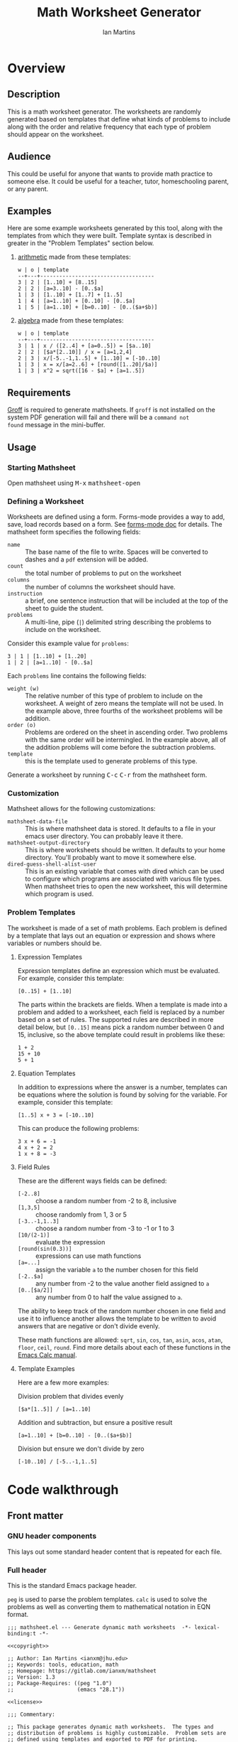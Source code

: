 # -*- eval: (add-hook 'after-save-hook (lambda () (save-excursion (org-babel-tangle) (org-export-to-file 'md "README.md"))) nil 'local); -*-
#+title: Math Worksheet Generator
#+author: Ian Martins
#+email: ianxm@jhu.edu
* Overview
** Description
This is a math worksheet generator. The worksheets are randomly
generated based on templates that define what kinds of problems to
include along with the order and relative frequency that each type of
problem should appear on the worksheet.
** Audience
This could be useful for anyone that wants to provide math practice to
someone else. It could be useful for a teacher, tutor, homeschooling
parent, or any parent.
** Examples
Here are some example worksheets generated by this tool, along with
the templates from which they were built. Template syntax is described
in greater in the "Problem Templates" section below.

1. [[file:examples/add-sub-1.pdf][arithmetic]]
   made from these templates:
   #+begin_example
   w | o | template
   --+---+------------------------------------
   3 | 2 | [1..10] + [8..15]
   2 | 2 | [a=3..10] - [0..$a]
   1 | 3 | [1..10] + [1..7] + [1..5]
   1 | 4 | [a=1..10] + [0..10] - [0..$a]
   1 | 5 | [a=1..10] + [b=0..10] - [0..($a+$b)]
   #+end_example
2. [[file:examples/algebra-1.pdf][algebra]]
   made from these templates:
   #+begin_example
   w | o | template
   --+---+------------------------------------
   3 | 1 | x / ([2..4] + [a=0..5]) = [$a..10]
   2 | 2 | [$a*[2..10]] / x = [a=1,2,4]
   2 | 3 | x/[-5..-1,1..5] + [1..10] = [-10..10]
   1 | 3 | x = x/[a=2..6] + [round([1..20]/$a)]
   1 | 3 | x^2 = sqrt([16 - $a] + [a=1..5])
   #+end_example
** Requirements
[[https://www.gnu.org/software/groff/#introduction][Groff]] is required to generate mathsheets. If ~groff~ is not installed on
the system PDF generation will fail and there will be a ~command not
found~ message in the mini-buffer.
** Usage
*** Starting Mathsheet
Open mathsheet using @@html:<kbd>@@M-x@@html:</kbd>@@
@@html:<kbd>@@mathsheet-open@@html:</kbd>@@
*** Defining a Worksheet
Worksheets are defined using a form. Forms-mode provides a way to add,
save, load records based on a form. See [[https://www.gnu.org/software/emacs/manual/html_mono/forms.html#Forms-Commands][forms-mode doc]] for
details. The mathsheet form specifies the following fields:
- ~name~ :: The base name of the file to write. Spaces will be converted
  to dashes and a ~pdf~ extension will be added.
- ~count~ :: the total number of problems to put on the worksheet
- ~columns~ :: the number of columns the worksheet should have.
- ~instruction~ :: a brief, one sentence instruction that will be
  included at the top of the sheet to guide the student.
- ~problems~ :: A multi-line, pipe (~|~) delimited string describing the
  problems to include on the worksheet.

Consider this example value for ~problems~:
#+begin_example
3 | 1 | [1..10] + [1..20]
1 | 2 | [a=1..10] - [0..$a]
#+end_example

Each ~problems~ line contains the following fields:
- ~weight (w)~ :: The relative number of this type of problem to include
  on the worksheet. A weight of zero means the template will not be
  used. In the example above, three fourths of the worksheet problems
  will be addition.
- ~order (o)~ :: Problems are ordered on the sheet in ascending
  order. Two problems with the same order will be intermingled. In the
  example above, all of the addition problems will come before the
  subtraction problems.
- ~template~ :: this is the template used to generate problems of this
  type.

Generate a worksheet by running @@html:<kbd>@@C-c@@html:</kbd>@@
@@html:<kbd>@@C-r@@html:</kbd>@@ from the mathsheet form.
*** Customization
Mathsheet allows for the following customizations:

- ~mathsheet-data-file~ :: This is where mathsheet data is stored. It
  defaults to a file in your emacs user directory. You can probably
  leave it there.
- ~mathsheet-output-directory~ :: This is where worksheets should be
  written. It defaults to your home directory. You'll probably want to
  move it somewhere else.
- ~dired-guess-shell-alist-user~ :: This is an existing variable that
  comes with dired which can be used to configure which programs are
  associated with various file types. When mathsheet tries to open the
  new worksheet, this will determine which program is used.
*** Problem Templates
The worksheet is made of a set of math problems. Each problem is
defined by a template that lays out an equation or expression and
shows where variables or numbers should be.
**** Expression Templates
Expression templates define an expression which must be evaluated.
For example, consider this template:
#+begin_example
[0..15] + [1..10]
#+end_example
The parts within the brackets are fields. When a template is made into
a problem and added to a worksheet, each field is replaced by a number
based on a set of rules. The supported rules are described in more
detail below, but ~[0..15]~ means pick a random number between 0 and 15,
inclusive, so the above template could result in problems like these:
#+begin_example
1 + 2
15 + 10
5 + 1
#+end_example
**** Equation Templates
In addition to expressions where the answer is a number, templates can
be equations where the solution is found by solving for the
variable. For example, consider this template:
#+begin_example
[1..5] x + 3 = [-10..10]
#+end_example
This can produce the following problems:
#+begin_example
3 x + 6 = -1
4 x + 2 = 2
1 x + 8 = -3
#+end_example
**** Field Rules
These are the different ways fields can be defined:
- ~[-2..8]~ :: choose a random number from -2 to 8, inclusive
- ~[1,3,5]~ :: choose randomly from 1, 3 or 5
- ~[-3..-1,1..3]~ :: choose a random number from -3 to -1 or 1 to 3
- ~[10/(2-1)]~ :: evaluate the expression
- ~[round(sin(0.3))]~ :: expressions can use math functions
- ~[a=...]~ :: assign the variable ~a~ to the number chosen for this field
- ~[-2..$a]~ :: any number from -2 to the value another field assigned
  to ~a~
- ~[0..[$a/2]]~ :: any number from 0 to half the value assigned to ~a~.

The ability to keep track of the random number chosen in one field and
use it to influence another allows the template to be written to avoid
answers that are negative or don't divide evenly.

These math functions are allowed: ~sqrt~, ~sin~, ~cos~, ~tan~, ~asin~, ~acos~,
~atan~, ~floor~, ~ceil~, ~round~. Find more details about each of these
functions in the [[https://www.gnu.org/software/emacs/manual/html_mono/calc.html#Arithmetic][Emacs Calc manual]].
**** Template Examples
Here are a few more examples:

Division problem that divides evenly
#+begin_example
[$a*[1..5]] / [a=1..10]
#+end_example

Addition and subtraction, but ensure a positive result
#+begin_example
[a=1..10] + [b=0..10] - [0..($a+$b)]
#+end_example

Division but ensure we don't divide by zero
#+begin_example
[-10..10] / [-5..-1,1..5]
#+end_example

* Code walkthrough

** Front matter
*** GNU header components
This lays out some standard header content that is repeated for each
file.

#+name: copyright
#+begin_src elisp :exports none
  ;; Copyright (C) 2025 Free Software Foundation, Inc.
#+end_src

#+name: license
#+begin_src elisp :exports none
  ;; This file is not part of GNU Emacs.

  ;; GNU Emacs is free software: you can redistribute it and/or modify
  ;; it under the terms of the GNU General Public License as published by
  ;; the Free Software Foundation, either version 3 of the License, or
  ;; (at your option) any later version.

  ;; GNU Emacs is distributed in the hope that it will be useful,
  ;; but WITHOUT ANY WARRANTY; without even the implied warranty of
  ;; MERCHANTABILITY or FITNESS FOR A PARTICULAR PURPOSE.  See the
  ;; GNU General Public License for more details.

  ;; You should have received a copy of the GNU General Public License
  ;; along with GNU Emacs.  If not, see <https://www.gnu.org/licenses/>.
#+end_src

*** Full header
This is the standard Emacs package header.

~peg~ is used to parse the problem templates. ~calc~ is used to solve the
problems as well as converting them to mathematical notation in EQN
format.

#+begin_src elisp :noweb yes :tangle mathsheet.el
  ;;; mathsheet.el --- Generate dynamic math worksheets  -*- lexical-binding:t -*-

  <<copyright>>

  ;; Author: Ian Martins <ianxm@jhu.edu>
  ;; Keywords: tools, education, math
  ;; Homepage: https://gitlab.com/ianxm/mathsheet
  ;; Version: 1.3
  ;; Package-Requires: ((peg "1.0")
  ;;                    (emacs "28.1"))

  <<license>>

  ;;; Commentary:

  ;; This package generates dynamic math worksheets.  The types and
  ;; distribution of problems is highly customizable.  Problem sets are
  ;; defined using templates and exported to PDF for printing.

  ;;; Code:
#+end_src

*** Dependencies
This package needs [[https://www.gnu.org/software/emacs/manual/html_mono/forms.html][forms-mode]], [[https://elpa.gnu.org/packages/peg.html][peg]], [[https://www.gnu.org/software/emacs/manual/html_mono/calc.html][calc]]. Forms mode and Calc are
included in Emacs but we need to make sure they have been loaded.

#+begin_src elisp :tangle mathsheet.el
  (require 'forms)
  (require 'peg)
  (require 'calc)

  (declare-function math-read-expr "calc-ext")
  (declare-function calc-set-language "calc-lang")
  (declare-function dired-do-shell-command "dired-aux")
  (declare-function dired-guess-shell-command "dired-aux")
#+end_src

*** Variables
Here we define a customize group, some customize variables that
provide for configuring where form records are stored and where output
is written, and some non-customize variables used internally.

#+begin_src elisp :tangle mathsheet.el
  (defgroup mathsheet nil
    "Options for customizing Mathsheet."
    :prefix "mathsheet-"
    :group 'applications
    :tag "mathsheet")

  (defcustom mathsheet-data-file
    (expand-file-name "mathsheet.dat" user-emacs-directory)
    "Where to store saved mathsheet configurations.

  The default is to save them to a file in the private emacs
  configuration directory."
    :type 'file
    :group 'mathsheet)

  (defcustom mathsheet-output-directory
    (expand-file-name "~")
    "Where to write generated worksheets.

  The default is to write the to the home directory."
    :type 'directory
    :group 'mathsheet)
#+end_src

We need ~mathsheet--var-list~ to keep track of the variables between
fields since we need to access the list from multiple top level
functions.

~mathsheet--worksheet-template~ is the Groff template for the
worksheet, which is defined in an example block below. This
assigns the constant directly to that named block.

~mathsheet--num-pat~ is defined here since it is referenced in a macro
that is used in multiple places. If it was in the macro it would be
redefined by expansion, and since the macro is called from different
scopes we'd have to define it in multiple places to define it in the
scope where the macro is called.

#+name: variables
#+begin_src elisp :tangle mathsheet.el :var page=page
  (defvar mathsheet--var-list '()
    "List of variables used within a problem.")

  (defconst mathsheet--worksheet-template page
    "Groff template for the worksheet.")

  (defconst mathsheet--num-pat (rx string-start (+ num) string-end)
    "Pattern for integers.")

  (defvar mathsheet--field-sheet-name nil
    "The form record name field.")

  (defvar mathsheet--field-count nil
    "The form record count field.")

  (defvar mathsheet--field-cols nil
    "The form record cols field.")

  (defvar mathsheet--field-instruction nil
    "The form record instruction field.")

  (defvar mathsheet--field-problems nil
    "The form record problems field.")

#+end_src

In addition to these variables, we also use
~dired-guess-shell-alist-user~ to determine which program to use to open
the generated PDF file.

** UI Form
*** Form configuration
See details [[https://www.gnu.org/software/emacs/manual/html_mono/forms.html][here]].

#+begin_src elisp :tangle mathsheet.el
  (setq forms-file mathsheet-data-file)

  (setq forms-number-of-fields
        (forms-enumerate
         '(mathsheet--field-sheet-name
           mathsheet--field-count
           mathsheet--field-cols
           mathsheet--field-instruction
           mathsheet--field-problems)))

  (setq forms-field-sep "||")
#+end_src
*** New record defaults
When new records are created using the form, initialize them with
default values.

#+begin_src elisp :tangle mathsheet.el
(defun mathsheet--new-record-filter (record)
  "Set defaults in new RECORD."
  (aset record 2 "20")                  ; default
  (aset record 3 "2")                   ; default
  (aset record 4 "Find the answer.")    ; default
  (aset record 5 "1 | 1 | ")            ; lay out structure
  record)

(setq forms-new-record-filter 'mathsheet--new-record-filter)
#+end_src
*** Clean up template rows
When the form is saved, clean up the template field by lining up the
columns.

#+begin_src elisp :tangle mathsheet.el
(defun mathsheet--format-templates (record)
  "Format the template rows in RECORD to line up with the header."
  (let ((rows (string-split (aref record 5) "\n"))
        (pat (rx (* space) (group (+ alnum)) (* space) "|"
                 (* space) (group (+ alnum)) (* space) "|"
                 (* space) (group (+ nonl)))))
    (setq rows (mapconcat
                (lambda (row)
                  (string-match pat row)
                  (format "%s | %s | %s"
                          (match-string 1 row)
                          (match-string 2 row)
                          (match-string 3 row)))
                rows
                "\n"))
    (aset record 5 rows))
  record)
(setq forms-modified-record-filter 'mathsheet--format-templates)
#+end_src
*** Layout the actual form
This defines the form itself and the locations of the fields.

#+begin_src elisp :tangle mathsheet.el
(setq forms-format-list
      (list
       "====== Math Sheet Generator ======"
       "\nSee https://gitlab.com/ianxm/mathsheet for details."

       "\n\nThe base-name of the mathsheet file to write, not including extension."
       "\nName: " mathsheet--field-sheet-name

       "\n\nThe total number of problems to put on the sheet."
       "\nCount: " mathsheet--field-count

       "\n\nThe number of columns the sheet should have."
       "\nColumns: " mathsheet--field-cols

       "\n\nThe instruction to give at the top of the sheet."
       "\nInstruction: " mathsheet--field-instruction

       "\n\nThe problem templates from which to generate problems for the sheet."
       "\nOne per line, formatted as \"(w)eight | (o)rder | template\".\n\n"

       "w | o | template\n"
       "--+---+------------------------------------\n"
       mathsheet--field-problems
       "\n"))
#+end_src
** Extract configuration from form
*** Validate form fields
This adds validation checks as needed for each field.

#+begin_src elisp :tangle mathsheet.el
  (defmacro mathsheet--validate (field-name field-str checks)
    "Add specified checks to validate field input.

  FIELD-NAME is the name of the field.  FIELD-STR is the string
  value in the record.  CHECKS is a list of symbols specifying
  which validation checks to perform."
    (let (ret)
      (dolist (check checks)
        (pcase check
          ('not-null-p
           (push
            `(when (null ,field-str)
               (error (format "`%s' cannot be empty" ,field-name)))
            ret))
          ('is-num-p
           (when (not (null field-str))
             (push
              `(when (not (string-match-p mathsheet--num-pat ,field-str))
                 (error (format "`%s' must be a number" ,field-name)))
              ret)))
          (`(in-range-p ,min ,max)
           (push
            `(when
                 (or
                  (< (string-to-number ,field-str) ,min)
                  (> (string-to-number ,field-str) ,max))
               (error (format "`%s' must be between %s and %s, inclusive"
                              ,field-name ,min ,max)))
            ret))
          (_
           (push
            `(error (format "Unknown check: %s" ,check))
            ret))
          ))
      (append '(progn) ret)))
#+end_src
*** Extract and parse
~emacs-forms~ treats everything like strings so we have to validate and
convert the numbers. Also the problem field contains multi-line delimited
data so we have to parse it.

This is also where limits are set. The max problems on a sheet
is ~50~. The max columns allowed is ~4~.

#+begin_src elisp :tangle mathsheet.el
  (defun mathsheet--parse (record)
    "Parse all of the fields of the current RECORD into an alist."
    (let (count cols problems)

      (pcase record
        (`(,name ,count-str ,cols-str ,instruction ,problems-str)

         ;; validate the form fields
         (mathsheet--validate "name" name (not-null-p))
         (mathsheet--validate "count" count-str (not-null-p is-num-p (in-range-p 1 50)))
         (mathsheet--validate "cols" cols-str (not-null-p is-num-p (in-range-p 1 4)))
         (mathsheet--validate "problems" problems-str (not-null-p))

         ;; convert the numbers and parse the problems field
         (setq count (string-to-number count-str)
               cols (string-to-number cols-str)
               problems (mapcar           ; parse rows
                         #'mathsheet--parse-problem-row
                         (seq-filter      ; remove possible trailing empty line
                          (lambda (x) (not (string-empty-p x)))
                          (string-split   ; split lines
                           problems-str
                           "\n"))))

         `((:name . ,name)
           (:count . ,count)
           (:cols . ,cols)
           (:instr . ,instruction)
           (:probs .  ,problems)))
        (_ (error "Invalid form data")))))
#+end_src

This function is used to parse each problem row.

#+begin_src elisp :tangle mathsheet.el
  (defun mathsheet--parse-problem-row (row)
    "Parse one ROW of the problem field into a list."
    (let* ((fields (mapcar                ; trim whitespace
                    #'string-trim
                    (split-string         ; split fields
                     row
                     "|")))
           (weight-str (nth 0 fields))
           (order-str (nth 1 fields))
           (template (nth 2 fields))
           weight order)
      (mathsheet--validate "weight" weight-str (not-null-p is-num-p))
      (mathsheet--validate "order" order-str (not-null-p is-num-p))
      (mathsheet--validate "template" template (not-null-p))
      (setq weight (string-to-number weight-str)
            order (string-to-number order-str))
      (list weight order template)))
#+end_src
*** Initiate sheet generation
#+begin_src elisp :tangle mathsheet.el
  (defun mathsheet-generate-sheet ()
    "Generate sheet for current form data."
    (interactive)
    (when (not (string= major-mode "forms-mode"))
      (error "Mathsheet must be open to generate a sheet"))
    (let ((config (mathsheet--parse forms--the-record-list)))
      (let ((problems (mathsheet--generate-problems
                       (alist-get :probs config)
                       (alist-get :count config)))
            ;; absolute path without extension
            (fname (concat
                    (file-name-as-directory mathsheet-output-directory)
                    (string-replace " " "-" (alist-get :name config))
                    ".pdf")))
        (mathsheet--write-worksheet
         fname
         (alist-get :instr config)
         problems
         (alist-get :cols config))
        (message "Wrote %s problems to %s"
                 (alist-get :count config)
                 fname)
        (mathsheet--open-worksheet fname))))
#+end_src
** Problem generation
*** Scan problem

This scans a problem to find the locations of fields and dependencies
between them. It must be called with point at the start of the
problem. It moves the point to the end of the problem unless there's
an error, in which case it stops at the place where the error
occurred. This returns a list of fields, with each field formatted as:

#+begin_example
'(asn-var (deps) (start-marker . end-marker) nil)
#+end_example

~asn-var~ is a variable name if this field is being assigned to a
variable, otherwise it is a placeholder like ~_0~, ~_1~, etc. ~asn-var~ must
be interned and must be the first index since we use this list as an
alist later.

~deps~ is a list of are dependencies if this field has any, otherwise
~nil~. Dependencies could be variables or placeholders.

~start-marker~ and ~end-marker~ are markers in the (temp) buffer. The
~end-marker~ is configured to insert text before the marker.

The last entry is ~nil~ for "not visited." It is used by ~dfs-visit~.

for example:
#+begin_example
[$a + 2 + [a=1..5]] => '((nil (a) m1 m19 nil) (a nil m11 m18 nil))
                       '((:fields (_0 (a a) (marker . marker) nil) (a nil (marker . marker) nil)) (:alg-vars))
#+end_example

This uses peg to parse the problem. Instead of using the peg return
value we build the list of fields outside of the peg stack.

~open-fields~ is a stack of fields with the current field on top. We
push a new field to the stack when we start a new field.

~closed-fields~ is a list of fields that have been completed. We push a
new field to the list when we close the current field, taking it off
of ~open-fields~.

#+name: scan-problem
#+begin_src elisp :tangle mathsheet.el
  (defun mathsheet--scan-problem ()
    "Scan a problem.

  This parses the problem and produces a list containing info about
  its fields.  For each field it returns a list containing:
  1. a symbol for the assigned variable or a unique placeholder
  2. a list of variables this field depends on
  3. a cons containing start and end markers for the field in the current buffer
  4. nil which is used by `dfs-visit' later"
    (let ((field-index 0)
          open-fields ; stack
          closed-fields ; list
          alg-vars)

      (with-peg-rules
          ((stuff (* (or asn-var math-func alg-var digit symbol field space)))
           (field open (opt assignment) stuff close)
           (space (* [space]))
           (open (region "[")
                 `(l _ -- (progn
                            (push (list
                                   (intern (concat "_" (number-to-string field-index))) ; asn-var
                                   nil ; deps
                                   (cons (copy-marker l) nil) ; start and end markers
                                   nil) ; not visited
                                  open-fields)
                            (setq field-index (1+ field-index))
                            ".")))
           (assignment (substring letter) "="
                       `(v -- (progn
                                (setcar
                                 (car open-fields)
                                 (intern v))
                                ".")))
           (asn-var "$" (substring letter)
                    `(v -- (progn
                             (push (intern v) (cadar open-fields))
                             ".")))
           (alg-var (substring letter)
                    `(v -- (progn
                             (push v alg-vars)
                             ".")))
           (close (region "]")
                  `(l _ -- (progn
                             (setcdr (caddar open-fields) (copy-marker l t))
                             (when (> (length open-fields) 1) ; add parent to child dependency
                               (push (caar open-fields) (cadadr open-fields)))
                             (push (pop open-fields) closed-fields)
                             ".")))
           (math-func (or "sqrt" "sin" "cos" "tan" "asin" "acos" "atan" "floor" "ceil" "round"))
           (letter [a-z])
           (digit [0-9])
           (symbol (or "." "," "+" "-" "*" "/" "^" "(" ")" "=")))

        (peg-run (peg stuff)
                 (lambda (x) (message "Failed %s" x))
                 (lambda (x)
                   (funcall x)
                   `((:fields . ,closed-fields)
                     (:alg-vars . ,alg-vars)))))))
#+end_src

**** test scan                                                    :noexport:

Test ~mathsheet--scan-problem~ here:

#+begin_src elisp :results verbatim :noweb yes
  <<scan-problem>>

  (with-temp-buffer
    (insert "[0..4,6-9,11] * x + [floor([-10..10]/3)] = [-10..10]")
    (goto-char (point-min))
    (mathsheet--scan-problem))
#+end_src

#+RESULTS:
: ((:fields (_3 nil (#<marker in no buffer> . #<marker (moves after insertion) in no buffer>) nil) (_1 (_2) (#<marker in no buffer> . #<marker (moves after insertion) in no buffer>) nil) (_2 nil (#<marker in no buffer> . #<marker (moves after insertion) in no buffer>) nil) (_0 nil (#<marker in no buffer> . #<marker (moves after insertion) in no buffer>) nil)) (:alg-vars "x"))

*** Reduce field

This must be called with point at the start of a field. This moves the
point to the end of the field. This returns the value to which the
field reduces. ~peg-run~ returns its stack and the value is the last
thing remaining on the stack when peg completes so peg returns a list
with one value. We take the value out of the list and return it.

This uses the peg package to parse the field. This time there
shouldn't be any fields embedded within the field. We should have
already evaluated and replaced them.

We use ~..~ instead of ~-~ for range because if we used ~-~ then this would
be ambiguous:
#+begin_example
[1-5]
#+end_example

The list of supported operators and math functions are listed both
here and in ~mathsheet--scan-problem~, so changes must be made in
both places to keep them synced.

#+name: reduce-field
#+begin_src elisp :tangle mathsheet.el
  (defun mathsheet--reduce-field ()
    "Reduce the field to a number.

  Parse the field again, replacing spans with random numbers and
  evaluating arithmetic operations.  The field shouldn't have any
  internal fields so this should result in a single number.  Return
  that number."
    (with-peg-rules
        ((field "[" space (or math-func expression sequence assignment value) space "]")
         (expression (list value space operation space value (* space operation space value))
                     `(vals -- (string-to-number
                                (calc-eval
                                 (list
                                  (mapconcat
                                   (lambda (x) (if (numberp x) (number-to-string x) x))
                                   vals
                                   " "))
                                 calc-prefer-frac nil))))
         (operation (substring (or "+" "-" "*" "/")))
         (assignment var-lhs space "=" space (or range sequence)
                     `(v r -- (progn
                                (push (cons (intern v) r) mathsheet--var-list)
                                r)))
         (sequence (list (or range value) (* "," space (or range value)))
                   `(vals -- (seq-random-elt vals)))
         (range value ".." value
                `(min max -- (if (>= min max)
                                 (error "Range bounds must be increasing")
                               (+ (random (- max min)) min))))
         (value (or (substring (opt "-") (+ digit)) var-rhs parenthetical)
                `(v -- (if (stringp v) (string-to-number v) v)))
         (parenthetical "(" (or expression value) ")")
         (var-lhs (substring letter)) ; var for assignment
         (var-rhs "$" (substring letter) ; var for use
                  `(v -- (let ((val (alist-get (intern v) mathsheet--var-list)))
                           (or val (error "Var %s not set" v)))))
         (math-func (substring (or "sqrt" "sin" "cos" "tan" "asin" "acos" "atan" "floor" "ceil" "round"))
                    parenthetical
                    `(f v -- (string-to-number (calc-eval (format "%s(%s)" f v)))))
         (space (* [space]))
         (letter [a-z])
         (digit [0-9]))

      (peg-run (peg field)
               (lambda (x) (message "Failed %s" x))
               (lambda (x) (car (funcall x))))))
#+end_src

**** test reduce                                                   :noexport:

test ~mathsheet--reduce-field~ here:

#+begin_src elisp :results verbatim :noweb yes :var page=page
  <<variables>>
  <<reduce-field>>

  (with-temp-buffer
    ;(insert "[1..10,15..20,50]")
    (insert "[1..10]")
      (goto-char (point-min))
      (mathsheet--reduce-field))
#+end_src

#+RESULTS:
: 3

*** Replace field

Replace a field with the value returned from reducing it. This uses
~mathsheet--reduce-field~ to determine the value to use in place of
the field.

#+name: replace-field
#+begin_src elisp :tangle mathsheet.el
  (defun mathsheet--replace-field (node)
    "Replace a field in NODE with the number to which it reduces.

  Update the current buffer by replacing the field at point in the
  current buffer with the number it reduces to.  NODE contains the
  info for the current field."
    (let ((start (caaddr node))
          (end (1+ (cdaddr node)))
          val)
      (goto-char start)
      (when (looking-at "\\[")
        (setq val (mathsheet--reduce-field))
        (goto-char start)
        (delete-char (- end start) t)
        (insert (number-to-string val)))))
#+end_src

*** DFS visit

This uses a depth first search to ensure that we visit (reduce and
replace) the fields in dependency order. We check dependencies then
visit the node. We use the last field in the field structure to keep
track of which fields have been visited.

#+name: dfs-visit
#+begin_src elisp :tangle mathsheet.el
  (defun mathsheet--dfs-visit (node fields)
    "Visit NODE as part of a DFS of the problem.

  Traverse the fields of a problem using depth first search to
  ensure that field replacement happens in dependency order.
  FIELDS is a list of all fields in the problem."
    (pcase (cadddr node)
      (1 (error "Cycle detected")) ; cycle
      (2)                          ; skip
      (_                           ; process
       (setcar (cdddr node) 1)     ; started
       (dolist (dep (cadr node))
         (mathsheet--dfs-visit
          (assq dep fields)
          fields))
       (mathsheet--replace-field node) ; visit
       (setcar (cdddr node) 2)))) ; mark done
#+end_src

*** Fill fields in problem

processes all fields in a problem.

#+begin_example
(full-problem (buffer-substring (point-at-bol) (point-at-eol)))
#+end_example

#+begin_src elisp :tangle mathsheet.el
  (defun mathsheet--fill-problem (full-problem)
    "Replace all fields in FULL-PROBLEM.

  Goes through all fields in the given problem in dependency order
  and replaces fields with numbers.  When this completes the problem
  will be ready to solve."
      (with-temp-buffer
        ;; stage problem in temp buffer
        (insert full-problem)
        (goto-char (point-min))

        ;; find fields, assignment variables, algebraic variables, dependencies
        (let* ((scan-ret (mathsheet--scan-problem))
               (fields (alist-get :fields scan-ret))
               (alg-vars (alist-get :alg-vars scan-ret)))

          ;; visit fields ordered according to dependencies
          (dolist (node fields)
            (mathsheet--dfs-visit node fields))
          (setq mathsheet--var-list '())

          ;; return filled problem
          `((:problem . ,(buffer-string))
            (:alg-vars . ,alg-vars)))))
#+end_src

**** test fill                                                     :noexport:

test ~mathsheet--fill-problem~ here:

#+begin_src elisp :results verbatim :noweb yes :var page=page
  <<variables>>
  <<scan-problem>>
  <<reduce-field>>
  <<replace-field>>
  <<dfs-visit>>

  (mathsheet--fill-problem "[1..12] + [1,4,6,10]")
  ;;(mathsheet--fill-problem "[1..[2..[10..100]]]")
  ;;(mathsheet--fill-problem "[$a*[1..10]] / [a=1..10]")
  ;;(mathsheet--fill-problem "[$a]/(3+[a=1..5])")
  ;; (mathsheet--fill-problem "1/x + 2 = [-10..[10..20]]")

#+end_src

#+RESULTS:
: ((:problem . "6 + [1,4,6,10]") (:alg-vars))

other examples
#+begin_example
  simple range
  [10..11]

  complex range
  [-10..[10..20]]

  complex with assignment
  [a=1..[2..8]]

  complex with inner assignment
  [-10..[b=10..20]]

  simple with variable
  [0..[$a..$b]]
#+end_example

*** Generate problem set from templates

This reads in the templates, figures out how many of each based on
weights and the number of problems needed, generates the problem set,
figures out the answers, then reorders.

The reordering is done because if multiple templates are assigned the
same ~order~, they should be intermingled, but we add all problems for
each template sequentially. In order to mix them up we shuffle the
whole set and then reorder by ~order~.

#+name: generate-problems
#+begin_src elisp :tangle mathsheet.el
  (defun mathsheet--generate-problems (templates count)
    "Use TEMPLATES to generate COUNT problems.

  Generate problems and answers based on what is defined in the
  given template table.  The template table defines problem
  templates as well as relative weights and how they should be
  ordered."
    (let (total-weight problems)
      ;; sort by weight (low to high)
      (setq templates (sort templates #'car-less-than-car)
            ;; calc total weight
            total-weight (seq-reduce (lambda (total item) (+ total (car item)))
                                     templates
                                     0.0))

      ;; calculate number for each row
      (dotimes (ii (length templates))
        (let* ((item (nth ii templates))
               (weight (car item))
               (needed (cond ; number of problems to add for this template
                        ((= weight 0)
                         0)
                        ((= ii (1- (length templates)))
                         (- count (length problems)))
                        (t
                         (max (round (* (/ weight total-weight) count) ) 1))))
               (added 0)
               (dup-count 0)
               problem-set)
          (while (< added needed) ; add until "needed" are kept
            (let* ((fill-ret (mathsheet--fill-problem (caddr item)))
                   (problem (alist-get :problem fill-ret))
                   (alg-vars (alist-get :alg-vars fill-ret))
                   (calc-string (if (not alg-vars)
                                    problem
                                  (format "solve(%s,[%s])"
                                          problem
                                          (string-join (seq-uniq alg-vars) ","))))
                   (solution
                    (replace-regexp-in-string (rx (or "[" ".]" "]"))
                                              ""
                                              (calc-eval `(,calc-string
                                                           calc-prefer-frac t
                                                           calc-frac-format ("/" nil))))))
              (cond
               ((member problem problem-set) ; dedup problems
                (setq dup-count (1+ dup-count))
                (when (> dup-count 100)
                  ;; high number of dups indicates a narrow problem space relative to problem count
                  (error "Giving up, too many dups")))
               (t
                (push problem problem-set)
                (push (list problem ; problem
                            solution ; solution
                            (cadr item) ; order
                            (not (null alg-vars))) ; true if algebraic variables exist
                      problems)
                (setq added (1+ added))))))))

      ;; shuffle
      (dotimes (ii (- (length problems) 1))
        (let ((jj (+ (random (- (length problems) ii)) ii)))
          (cl-psetf (elt problems ii) (elt problems jj)
                    (elt problems jj) (elt problems ii))))

      ;; sort by order
      (setq problems (sort problems (lambda (a b) (< (caddr a) (caddr b)))))

      ;; return problems and answers, drop header
      problems))
#+end_src
** Generate PDF
*** Lay out page
This lays out the page in Groff, with placeholders for where details
must be filled in.

This template doesn't use [[https://orgmode.org/manual/Noweb-Reference-Syntax.html][noweb]] but it uses noweb syntax (~<<label>>~)
to mark where mathsheet will insert content. It's not possible
actually use noweb here since the problems and answers are coming from
elisp and generated at runtime. Instead this template must be tangled
to mathsheet.el as a template so the elisp functions can use it.

#+name: page
#+begin_example nroff
  .VM 0 -0.5i                                     \" reduce bottom margin
  .PH "'Name: \l'20\_'''Date:\l'10\_''"           \" header
  <<instruction>>
  .SP 1
  .fam C                                          \" set font
  <<layout>>
  .MC \n[clen]p 10p                               \" start columns mode
  <<problems>>
  .1C 1                                           \" end of columns mode
  .BS                                             \" floating bottom box
  \l'\n(.lu'                                      \" horizontal rule
  .S 8 10                                         \" reduce font and vertical space
  .ss 6                                           \" reduce horizontal space
  .gcolor grey                                    \" answers color
  <<answers>>
  .BE
#+end_example
*** Convert calc to EQN
This converts a calc expression to EQN format for use with Groff. The
problems and answers are generated in Emacs Calc normal format. Emacs
Calc already knows how to convert between formats, so we let it do it.

#+name: convert-to-eqn
#+begin_src elisp :tangle mathsheet.el
  (defun mathsheet--convert-to-eqn (expr)
    "Format the given calc expression EXPR for groff.

    EXPR should be in normal calc format.  The result is the same
    expression (not simplified) but in eqn format for groff."
    (let ((current-language calc-language)
          calc-expr)
      (calc-set-language nil)
      (setq calc-expr (math-read-expr expr))
      (calc-set-language 'eqn)
      (let* ((eqn-expr (math-format-stack-value (list calc-expr 1 nil)))
             (eqn-expr-cleaned (replace-regexp-in-string (rx "1:" (* space)) "" eqn-expr)))
        (calc-set-language current-language)
        eqn-expr-cleaned)))
#+end_src

#+begin_src elisp :noweb yes
  <<convert-to-eqn>>
  (mathsheet--convert-to-eqn "x/(1+2)=3")
#+end_src

#+RESULTS:
: x over {1 + 2} = 3

*** Write PDF
This inserts instruction line and generated problems into the page
template, writes it to a local file, then runs ~groff~ to build a PDF
named ~[template-name].pdf~. Each execution with the same template name
will overwrite that file.

Sub-sections are identified by [[https://orgmode.org/manual/Noweb-Reference-Syntax.html][noweb]] syntax (~<<section>>~). The details
of how each section is filled in is described below.

#+begin_src elisp :results silent :noweb tangle :tangle mathsheet.el
  (defun mathsheet--write-worksheet (fname instruction problems prob-cols)
    "Write a worksheet to FNAME with INSTRUCTION and PROBLEMS.

    Write a file named FNAME.  Include the INSTRUCTION line at the
    top.  The problems will be arranged in PROB-COLS columns.  The
    answers will be in 5 columns."
    (with-temp-buffer
      (insert mathsheet--worksheet-template)

      (let ((probs-per-col (ceiling (/ (float (length problems)) prob-cols))))
        <<fill-instruction>>

        <<fill-layout>>

        <<fill-problems>>

        <<fill-answers>>)

      ;; write the groff file for debugging
      ;; (write-region (point-min) (point-max) (concat fname ".mm"))

      ;; run groff to generate the pdf
      (let* ((default-directory mathsheet-output-directory)
             (ret (shell-command-on-region
                   (point-min) (point-max)
                   (format "groff -mm -e -Tpdf - > %s" fname))))
        (unless (eq ret 0)
          (error "PDF generation failed")))))
#+end_src

This fills in the instruction line. It's just a single string taken
from the config and added to the top of the sheet.

fill-instruction:
#+name: fill-instruction
#+begin_src elisp
  (goto-char (point-min))
  (search-forward "<<instruction>>")
  (replace-match
   (if (null instruction)
       ""
     (concat ".B \"" instruction "\"")))
#+end_src

This figures out the column with and spacing between rows and sets
them in registers.

Column width is computed based on line length. Line length (~\n[.l]~) is
reported in basic units, which are 1/72000 of an inch. Line length is
6.5 inches for letter paper.

To find the space between rows we take page height, subtract header
and footer, a little more for the instruction, some more for each of
the problems, then divide the remainder by the number of problems per
column plus one.

Groff has no rules for order of operations but calculates left to
right and numbers are integers, so we need to include parenthesis to
ensure order of operations and use large units (like points) to reduce
loss of precision due to integer division.

fill-layout:
#+name: fill-layout
#+begin_src elisp
  (goto-char (point-min))
  (search-forward "<<layout>>")
  (replace-match "")
  (insert (format ".nr ncols %d\n" prob-cols))
  (insert ".nr clen ((\\n[.l]/1000)-((\\n[ncols]-1)*10)/\\n[ncols])\n")
  (insert (format ".nr cl %d\n" probs-per-col))
  (insert ".nr vs (\\n[.p]/1000-(2*72)-20-(12*\\n[cl]))/(\\n[cl]+1)")
#+end_src

Here we fill the problems into the sheet. First we group them into
columns.

fill-problems:
#+name: fill-problems
#+begin_src elisp
  (goto-char (point-min))
  (search-forward "<<problems>>")
  (replace-match "")
  (insert ".AL\n")
  (let ((colsize probs-per-col))
    (seq-do-indexed
     (lambda (group index)
       (unless (= index 0)
         (insert ".NCOL\n"))
       (dolist (row group)
         ;; (message "convert to eqn %s -> %s" (car row) (mathsheet--convert-to-eqn (car row)))
         (insert (format (if (nth 3 row)
                             ".LI\n.EQ\n%s\n.EN\n.SP \\n[vs]p\n"
                           ".LI\n.EQ\n%s =\n.EN\n\\l'5\\_'\n.SP \\n[vs]p\n")
                         (mathsheet--convert-to-eqn (car row))))))
     (seq-partition problems colsize)))
  (insert ".LE")
#+end_src

Here we fill in the answers. They are written as a comma delimited
list at the bottom of the sheet.

fill-answers:
#+name: fill-answers
#+begin_src elisp
  (goto-char (point-min))
  (search-forward "<<answers>>")
  (replace-match "")
  (let ((index 0))
    (dolist (row problems)
      (setq index (1+ index))
      (insert
       (format ".EQ\n%d. %s%s\n.EN%s"
               index
               (mathsheet--convert-to-eqn (cadr row))
               (if (< index (length problems)) "\",\"~" "")
               (if (< index (length problems)) "\n" "")))))
#+end_src

*** Open new worksheet
This opens the worksheet PDF file after it is written. This makes it
easy to review and print.

This uses ~dired-do-shell-command~ to open the file, and
~dired-guess-shell-command~ to choose the program to use to open the
file. The file should be a PDF so the program should be a PDF
viewer. This can be configured for the local system using the variable
~dired-guess-shell-alist-user~.

#+begin_src elisp :results silent :noweb tangle :tangle mathsheet.el
  (defun mathsheet--open-worksheet (fname)
    "Open the worksheet FNAME.

  FNAME is the file to open, probably a worksheet."
    (dired-do-shell-command
     (dired-guess-shell-command
      (format "Open %s with " fname)
      (list fname))
     nil
     (list fname)))
#+end_src
** Convenience functions
*** Add key binding to form
This adds the keybinding to run the mathsheet generator from the
mathsheet form.

#+begin_src elisp :tangle mathsheet.el
  (when (null forms-mode-map)
    (add-to-list
     'forms-mode-hook
     (lambda ()
       (when (string= "mathsheet.el" (buffer-name))
         (define-key forms-mode-map "\C-r" #'mathsheet-generate-sheet)))))
#+end_src
*** Open mathsheet
This is a helper to open mathsheet with the configured data file.

#+begin_src elisp :tangle mathsheet.el
  ;;;###autoload
  (defun mathsheet-open ()
    "Open mathsheet."
    (interactive)
    (forms-find-file (locate-file "mathsheet.el" load-path)))
#+end_src
** Footer
This is the form file footer.

#+begin_src elisp :tangle mathsheet.el
(provide 'mathsheet)

;;; mathsheet.el ends here
#+end_src
** Test with                                                       :noexport:
run this to start

#+begin_src elisp :results silent
(forms-find-file "mathsheet.el")
#+end_src
* Literate Programming
This is written as a [[https://en.wikipedia.org/wiki/Literate_programming][literate program]] using [[https://orgmode.org/][Emacs org-mode]]. [[file:mathsheet.org][The org
file]] contains the code and documentation for the math worksheet
generation script.  When this file is saved, the source code is
generated using =org-babel-tangle= and the readme is generated using
=org-md-export-to-file=.

The first line of [[file:mathsheet.org][the org file]] configures emacs to run those commands
whenever this file is saved, which generates the scripts and readme.
